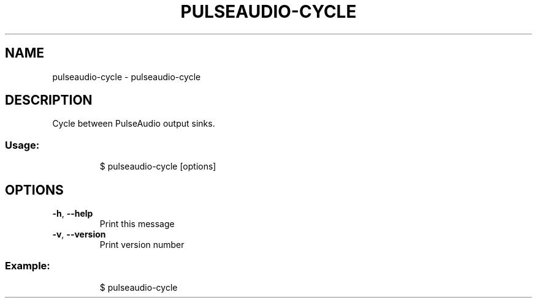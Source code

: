 .\" DO NOT MODIFY THIS FILE!  It was generated by help2man 1.47.8.
.TH PULSEAUDIO-CYCLE "1" "March 2019" "dotfiles" "User Commands"
.SH NAME
pulseaudio-cycle \- pulseaudio-cycle
.SH DESCRIPTION
Cycle between PulseAudio output sinks.
.SS "Usage:"
.IP
$ pulseaudio\-cycle [options]
.SH OPTIONS
.TP
\fB\-h\fR, \fB\-\-help\fR
Print this message
.TP
\fB\-v\fR, \fB\-\-version\fR
Print version number
.SS "Example:"
.IP
$ pulseaudio\-cycle
